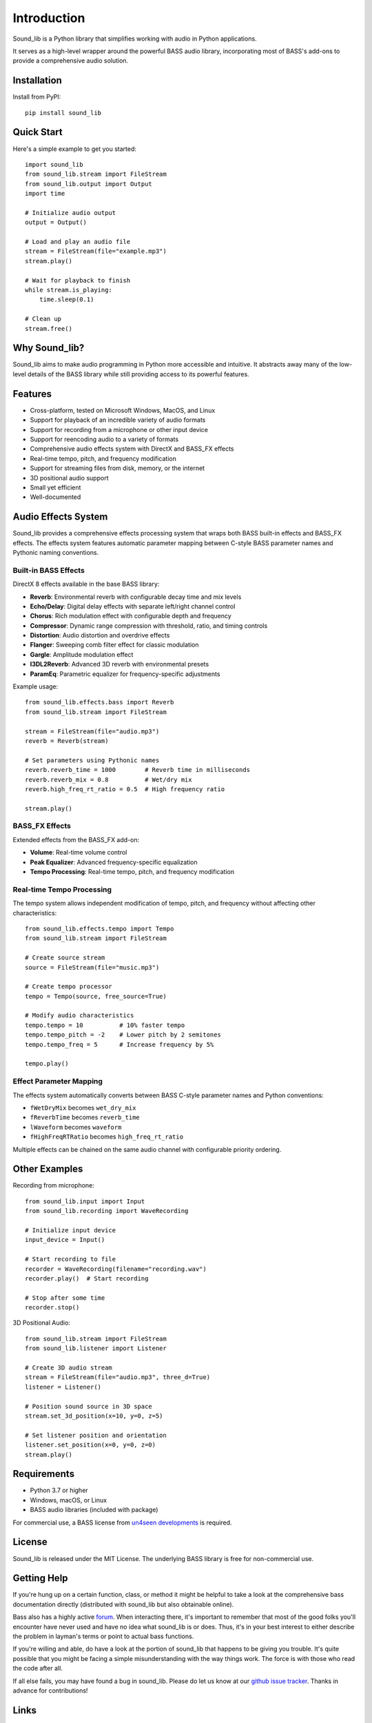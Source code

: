 Introduction
=============

.. image:: https://img.shields.io/pypi/v/sound-lib.svg
   :target: https://pypi.org/project/sound-lib/
   :alt: PyPI Version

.. image:: https://img.shields.io/github/stars/accessibleapps/sound_lib.svg
   :target: https://github.com/accessibleapps/sound_lib
   :alt: GitHub Stars

.. image:: https://img.shields.io/github/forks/accessibleapps/sound_lib.svg
   :target: https://github.com/accessibleapps/sound_lib
   :alt: GitHub Forks

.. image:: https://img.shields.io/pypi/pyversions/sound-lib.svg
   :target: https://pypi.org/project/sound-lib/
   :alt: Python Versions

.. image:: https://img.shields.io/github/license/accessibleapps/sound_lib.svg
   :target: https://github.com/accessibleapps/sound_lib/blob/master/LICENSE
   :alt: License

.. image:: https://readthedocs.org/projects/sound-lib/badge/?version=latest
   :target: https://sound-lib.readthedocs.io/en/latest/?badge=latest
   :alt: Documentation Status

Sound_lib is a Python library that simplifies working with audio in Python applications.

It serves as a high-level wrapper around the powerful BASS audio library, incorporating most of BASS's add-ons to provide a comprehensive audio solution.

Installation
------------

Install from PyPI::

    pip install sound_lib

Quick Start
-----------

Here's a simple example to get you started::

    import sound_lib
    from sound_lib.stream import FileStream
    from sound_lib.output import Output
    import time

    # Initialize audio output
    output = Output()

    # Load and play an audio file
    stream = FileStream(file="example.mp3")
    stream.play()

    # Wait for playback to finish
    while stream.is_playing:
        time.sleep(0.1)

    # Clean up
    stream.free()

Why Sound_lib?
--------------

Sound_lib aims to make audio programming in Python more accessible and intuitive. It abstracts away many of the low-level details of the BASS library while still providing access to its powerful features.

Features
---------

* Cross-platform, tested on Microsoft Windows, MacOS, and Linux
* Support for playback of an incredible variety of audio formats
* Support for recording from a microphone or other input device
* Support for reencoding audio to a variety of formats
* Comprehensive audio effects system with DirectX and BASS_FX effects
* Real-time tempo, pitch, and frequency modification
* Support for streaming files from disk, memory, or the internet
* 3D positional audio support
* Small yet efficient
* Well-documented

Audio Effects System
--------------------

Sound_lib provides a comprehensive effects processing system that wraps both BASS built-in effects and BASS_FX effects. The effects system features automatic parameter mapping between C-style BASS parameter names and Pythonic naming conventions.

Built-in BASS Effects
~~~~~~~~~~~~~~~~~~~~~~

DirectX 8 effects available in the base BASS library:

* **Reverb**: Environmental reverb with configurable decay time and mix levels
* **Echo/Delay**: Digital delay effects with separate left/right channel control
* **Chorus**: Rich modulation effect with configurable depth and frequency
* **Compressor**: Dynamic range compression with threshold, ratio, and timing controls
* **Distortion**: Audio distortion and overdrive effects
* **Flanger**: Sweeping comb filter effect for classic modulation
* **Gargle**: Amplitude modulation effect
* **I3DL2Reverb**: Advanced 3D reverb with environmental presets
* **ParamEq**: Parametric equalizer for frequency-specific adjustments

Example usage::

    from sound_lib.effects.bass import Reverb
    from sound_lib.stream import FileStream

    stream = FileStream(file="audio.mp3")
    reverb = Reverb(stream)

    # Set parameters using Pythonic names
    reverb.reverb_time = 1000        # Reverb time in milliseconds
    reverb.reverb_mix = 0.8          # Wet/dry mix
    reverb.high_freq_rt_ratio = 0.5  # High frequency ratio

    stream.play()

BASS_FX Effects
~~~~~~~~~~~~~~~

Extended effects from the BASS_FX add-on:

* **Volume**: Real-time volume control
* **Peak Equalizer**: Advanced frequency-specific equalization
* **Tempo Processing**: Real-time tempo, pitch, and frequency modification

Real-time Tempo Processing
~~~~~~~~~~~~~~~~~~~~~~~~~~

The tempo system allows independent modification of tempo, pitch, and frequency without affecting other characteristics::

    from sound_lib.effects.tempo import Tempo
    from sound_lib.stream import FileStream

    # Create source stream
    source = FileStream(file="music.mp3")

    # Create tempo processor
    tempo = Tempo(source, free_source=True)

    # Modify audio characteristics
    tempo.tempo = 10          # 10% faster tempo
    tempo.tempo_pitch = -2    # Lower pitch by 2 semitones
    tempo.tempo_freq = 5      # Increase frequency by 5%

    tempo.play()

Effect Parameter Mapping
~~~~~~~~~~~~~~~~~~~~~~~~

The effects system automatically converts between BASS C-style parameter names and Python conventions:

* ``fWetDryMix`` becomes ``wet_dry_mix``
* ``fReverbTime`` becomes ``reverb_time``
* ``lWaveform`` becomes ``waveform``
* ``fHighFreqRTRatio`` becomes ``high_freq_rt_ratio``

Multiple effects can be chained on the same audio channel with configurable priority ordering.

Other Examples
--------------

Recording from microphone::

    from sound_lib.input import Input
    from sound_lib.recording import WaveRecording

    # Initialize input device
    input_device = Input()

    # Start recording to file
    recorder = WaveRecording(filename="recording.wav")
    recorder.play()  # Start recording

    # Stop after some time
    recorder.stop()

3D Positional Audio::

    from sound_lib.stream import FileStream
    from sound_lib.listener import Listener

    # Create 3D audio stream
    stream = FileStream(file="audio.mp3", three_d=True)
    listener = Listener()

    # Position sound source in 3D space
    stream.set_3d_position(x=10, y=0, z=5)

    # Set listener position and orientation
    listener.set_position(x=0, y=0, z=0)
    stream.play()

Requirements
------------

* Python 3.7 or higher
* Windows, macOS, or Linux
* BASS audio libraries (included with package)

For commercial use, a BASS license from `un4seen developments <http://www.un4seen.com/bass.html>`_ is required.

License
-------

Sound_lib is released under the MIT License. The underlying BASS library is free for non-commercial use.

Getting Help
------------

If you're hung up on a certain function, class, or method it might be helpful to take a look at the comprehensive bass documentation directly (distributed with sound_lib but also obtainable online).

Bass also has a highly active `forum <http://www.un4seen.com/forum/>`_. When interacting there, it's important to remember that most of the good folks you'll encounter have never used and have no idea what sound_lib is or does. Thus, it's in your best interest to either describe the problem in layman's terms or point to actual bass functions.

If you're willing and able, do have a look at the portion of sound_lib that happens to be giving you trouble. It's quite possible that you might be facing a simple misunderstanding with the way things work. The force is with those who read the code after all.

If all else fails, you may have found a  bug in sound_lib. Please do let us know at our `github issue tracker <https://github.com/accessibleapps/sound_lib/issues/>`_. Thanks in advance for contributions!

Links
-----

* **Documentation**: https://sound-lib.readthedocs.io/
* **PyPI Package**: https://pypi.org/project/sound-lib/
* **GitHub Repository**: https://github.com/accessibleapps/sound_lib
* **Issue Tracker**: https://github.com/accessibleapps/sound_lib/issues
* **BASS Library**: https://un4seen.com
* **BASS Forum**: http://www.un4seen.com/forum/
